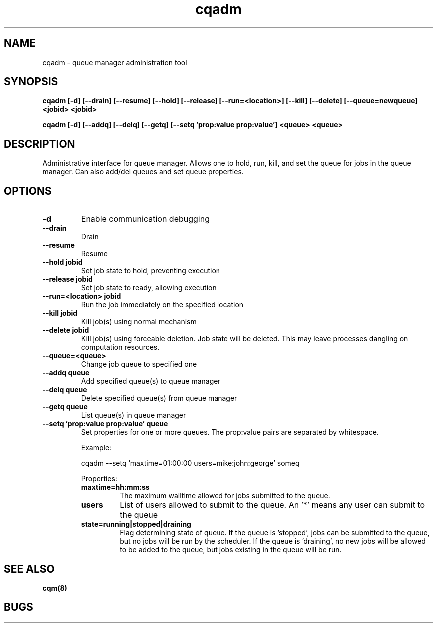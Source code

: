 .TH "cqadm" 8
.SH "NAME"
cqadm \- queue manager administration tool
.SH "SYNOPSIS"
.B cqadm [-d] [--drain] [--resume] [--hold] [--release] [--run=<location>] [--kill] [--delete] [--queue=newqueue] <jobid> <jobid>

.B cqadm [-d] [--addq] [--delq] [--getq] [--setq 'prop:value prop:value'] <queue> <queue>

.SH "DESCRIPTION"
Administrative interface for queue manager. Allows one to hold, run, kill, and set the queue for jobs in the queue manager. Can also add/del queues and set queue properties.

.SH "OPTIONS"
.TP
.B \-d
Enable communication debugging
.TP
.B \-\-drain
Drain
.TP
.B \-\-resume
Resume
.TP
.B \-\-hold jobid
Set job state to hold, preventing execution
.TP
.B \-\-release jobid
Set job state to ready, allowing execution
.TP
.B \-\-run=<location> jobid
Run the job immediately on the specified location
.TP
.B \-\-kill jobid
Kill job(s) using normal mechanism
.TP
.B \-\-delete jobid
Kill job(s) using forceable deletion. Job state will be deleted. This
may leave processes dangling on computation resources. 
.TP
.B \-\-queue=<queue>
Change job queue to specified one
.TP
.B \-\-addq queue
Add specified queue(s) to queue manager
.TP
.B \-\-delq queue
Delete specified queue(s) from queue manager
.TP
.B \-\-getq queue
List queue(s) in queue manager
.TP
.B \-\-setq 'prop:value prop:value' queue
Set properties for one or more queues. The prop:value pairs are separated by whitespace. 
.IP 
Example:
.IP
cqadm --setq 'maxtime=01:00:00 users=mike:john:george' someq
.IP
Properties:
.RS
.TP
.B maxtime=hh:mm:ss
The maximum walltime allowed for jobs submitted to the queue.
.TP
.B users
List of users allowed to submit to the queue. An '*' means any user can submit to the queue
.TP
.B state=running|stopped|draining
Flag determining state of queue. If the queue is 'stopped', jobs can be submitted to the queue, but no jobs will be run by the scheduler. If the queue is 'draining', no new jobs will be allowed to be added to the queue, but jobs existing in the queue will be run.

.RE
.SH "SEE ALSO"
.BR cqm(8)
.SH "BUGS"
